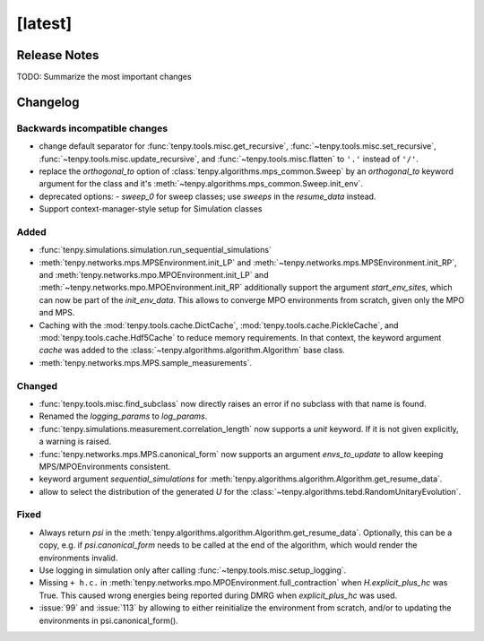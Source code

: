 [latest]
========

Release Notes
-------------
TODO: Summarize the most important changes

Changelog
---------

Backwards incompatible changes
^^^^^^^^^^^^^^^^^^^^^^^^^^^^^^
- change default separator for :func:`tenpy.tools.misc.get_recursive`, :func:`~tenpy.tools.misc.set_recursive`, :func:`~tenpy.tools.misc.update_recursive`, and
  :func:`~tenpy.tools.misc.flatten` to ``'.'`` instead of ``'/'``.
- replace the `orthogonal_to` option of :class:`tenpy.algorithms.mps_common.Sweep` by an `orthogonal_to` keyword argument for the class and it's :meth:`~tenpy.algorithms.mps_common.Sweep.init_env`.
- deprecated options:
  - `sweep_0` for sweep classes; use `sweeps` in the `resume_data` instead.
- Support context-manager-style setup for Simulation classes


Added
^^^^^
- :func:`tenpy.simulations.simulation.run_sequential_simulations`
- :meth:`tenpy.networks.mps.MPSEnvironment.init_LP` and :meth:`~tenpy.networks.mps.MPSEnvironment.init_RP`, and
  :meth:`tenpy.networks.mpo.MPOEnvironment.init_LP` and :meth:`~tenpy.networks.mpo.MPOEnvironment.init_RP` additionally
  support the argument `start_env_sites`, which can now be part of the `init_env_data`.
  This allows to converge MPO environments from scratch, given only the MPO and MPS.
- Caching with the :mod:`tenpy.tools.cache.DictCache`, :mod:`tenpy.tools.cache.PickleCache`, and :mod:`tenpy.tools.cache.Hdf5Cache` to reduce memory requirements.
  In that context, the keyword argument `cache` was added to the :class:`~tenpy.algorithms.algorithm.Algorithm` base class.
- :meth:`tenpy.networks.mps.MPS.sample_measurements`.


Changed
^^^^^^^
- :func:`tenpy.tools.misc.find_subclass` now directly raises an error if no subclass with that name is found.
- Renamed the `logging_params` to `log_params`.
- :func:`tenpy.simulations.measurement.correlation_length` now supports a `unit` keyword.
  If it is not given explicitly, a warning is raised.
- :func:`tenpy.networks.mps.MPS.canonical_form` now supports an argument `envs_to_update` to allow keeping
  MPS/MPOEnvironments consistent.
- keyword argument `sequential_simulations` for :meth:`tenpy.algorithms.algorithm.Algorithm.get_resume_data`.
- allow to select the distribution of the generated `U` for the :class:`~tenpy.algorithms.tebd.RandomUnitaryEvolution`.

Fixed
^^^^^
- Always return `psi` in the :meth:`tenpy.algorithms.algorithm.Algorithm.get_resume_data`.
  Optionally, this can be a copy, e.g. if `psi.canonical_form` needs to be called at the end of the algorithm, which would render the environments invalid.
- Use logging in simulation only after calling :func:`~tenpy.tools.misc.setup_logging`.
- Missing ``+ h.c.`` in :meth:`tenpy.networks.mpo.MPOEnvironment.full_contraction` when `H.explicit_plus_hc` was True.
  This caused wrong energies being reported during DMRG when `explicit_plus_hc` was used.
- :issue:`99` and :issue:`113` by allowing to either reinitialize the environment from scratch, 
  and/or to updating the environments in psi.canonical_form().

